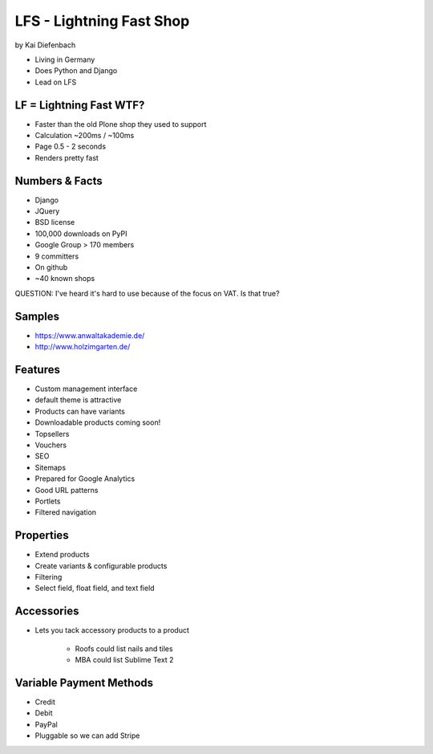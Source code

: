 =========================
LFS - Lightning Fast Shop
=========================

by Kai Diefenbach

* Living in Germany
* Does Python and Django
* Lead on LFS

LF = Lightning Fast WTF?
============================

* Faster than the old Plone shop they used to support
* Calculation ~200ms / ~100ms
* Page 0.5 - 2 seconds
* Renders pretty fast

Numbers & Facts
===============

* Django
* JQuery
* BSD license
* 100,000 downloads on PyPI
* Google Group > 170 members
* 9 committers
* On github
* ~40 known shops

QUESTION: I've heard it's hard to use because of the focus on VAT. Is that true?

Samples
=========

* https://www.anwaltakademie.de/
* http://www.holzimgarten.de/ 

Features
=========

* Custom management interface
* default theme is attractive
* Products can have variants
* Downloadable products coming soon!
* Topsellers
* Vouchers
* SEO
* Sitemaps
* Prepared for Google Analytics
* Good URL patterns
* Portlets
* Filtered navigation

Properties
============

* Extend products
* Create variants & configurable products
* Filtering
* Select field, float field, and text field

Accessories
============

* Lets you tack accessory products to a product

    * Roofs could list nails and tiles
    * MBA could list Sublime Text 2
    
Variable Payment Methods
===========================

* Credit
* Debit
* PayPal
* Pluggable so we can add Stripe

